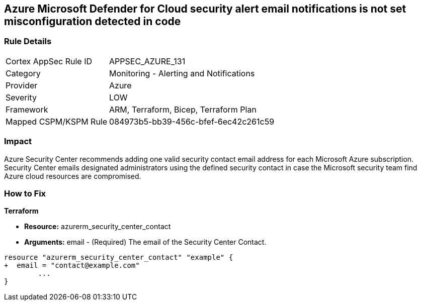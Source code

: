 == Azure Microsoft Defender for Cloud security alert email notifications is not set misconfiguration detected in code
// Azure Microsoft Defender for Cloud Security alert email notifications not set


=== Rule Details

[cols="1,2"]
|===
|Cortex AppSec Rule ID |APPSEC_AZURE_131
|Category |Monitoring - Alerting and Notifications
|Provider |Azure
|Severity |LOW
|Framework |ARM, Terraform, Bicep, Terraform Plan
|Mapped CSPM/KSPM Rule |084973b5-bb39-456c-bfef-6ec42c261c59
|===


=== Impact
Azure Security Center recommends adding one valid security contact email address for each Microsoft Azure subscription.
Security Center emails designated administrators using the defined security contact in case the Microsoft security team find Azure cloud resources are compromised.

=== How to Fix


*Terraform* 


* *Resource:* azurerm_security_center_contact
* *Arguments:* email - (Required) The email of the Security Center Contact.


[source,go]
----
resource "azurerm_security_center_contact" "example" {
+  email = "contact@example.com"
        ...
}
----
